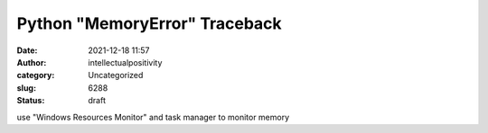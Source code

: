 Python "MemoryError" Traceback
##############################
:date: 2021-12-18 11:57
:author: intellectualpositivity
:category: Uncategorized
:slug: 6288
:status: draft

use "Windows Resources Monitor" and task manager to monitor memory
